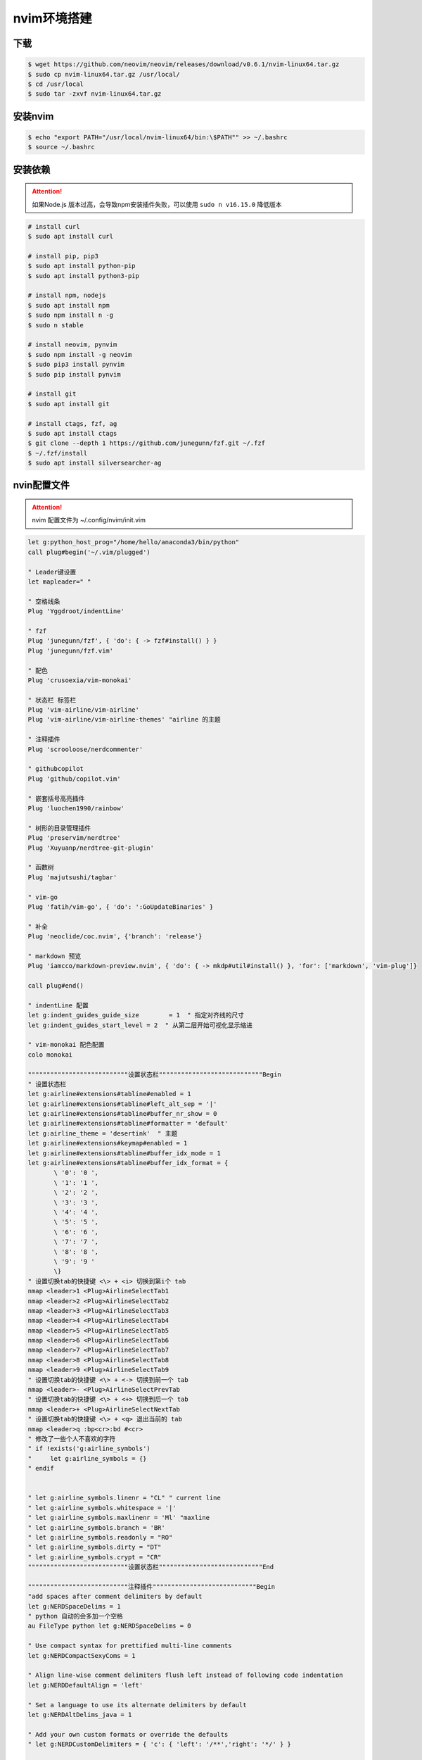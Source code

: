 nvim环境搭建
=================

下载
-----------------

.. code:: shell

  $ wget https://github.com/neovim/neovim/releases/download/v0.6.1/nvim-linux64.tar.gz
  $ sudo cp nvim-linux64.tar.gz /usr/local/
  $ cd /usr/local
  $ sudo tar -zxvf nvim-linux64.tar.gz

安装nvim
-----------------

.. code:: shell

  $ echo "export PATH="/usr/local/nvim-linux64/bin:\$PATH"" >> ~/.bashrc
  $ source ~/.bashrc


安装依赖
-----------------

.. attention:: 

   如果Node.js 版本过高，会导致npm安装插件失败，可以使用 ``sudo n v16.15.0`` 降低版本 

.. code:: shell

  # install curl
  $ sudo apt install curl

  # install pip, pip3
  $ sudo apt install python-pip
  $ sudo apt install python3-pip

  # install npm, nodejs
  $ sudo apt install npm
  $ sudo npm install n -g
  $ sudo n stable

  # install neovim, pynvim
  $ sudo npm install -g neovim
  $ sudo pip3 install pynvim
  $ sudo pip install pynvim

  # install git
  $ sudo apt install git

  # install ctags, fzf, ag
  $ sudo apt install ctags
  $ git clone --depth 1 https://github.com/junegunn/fzf.git ~/.fzf
  $ ~/.fzf/install
  $ sudo apt install silversearcher-ag

nvin配置文件
-----------------

.. attention::

   nvim 配置文件为 ~/.config/nvim/init.vim

.. code:: vim

  let g:python_host_prog="/home/hello/anaconda3/bin/python"
  call plug#begin('~/.vim/plugged')

  " Leader键设置
  let mapleader=" "

  " 空格线条
  Plug 'Yggdroot/indentLine'

  " fzf
  Plug 'junegunn/fzf', { 'do': { -> fzf#install() } }
  Plug 'junegunn/fzf.vim'

  " 配色
  Plug 'crusoexia/vim-monokai'

  " 状态栏 标签栏
  Plug 'vim-airline/vim-airline'       
  Plug 'vim-airline/vim-airline-themes' "airline 的主题

  " 注释插件
  Plug 'scrooloose/nerdcommenter'

  " githubcopilot
  Plug 'github/copilot.vim'

  " 嵌套括号高亮插件
  Plug 'luochen1990/rainbow'

  " 树形的目录管理插件
  Plug 'preservim/nerdtree'
  Plug 'Xuyuanp/nerdtree-git-plugin'

  " 函数树
  Plug 'majutsushi/tagbar'

  " vim-go 
  Plug 'fatih/vim-go', { 'do': ':GoUpdateBinaries' }

  " 补全
  Plug 'neoclide/coc.nvim', {'branch': 'release'}

  " markdown 预览
  Plug 'iamcco/markdown-preview.nvim', { 'do': { -> mkdp#util#install() }, 'for': ['markdown', 'vim-plug']}

  call plug#end()

  " indentLine 配置
  let g:indent_guides_guide_size 	= 1  " 指定对齐线的尺寸
  let g:indent_guides_start_level = 2  " 从第二层开始可视化显示缩进

  " vim-monokai 配色配置
  colo monokai

  """""""""""""""""""""""""""设置状态栏""""""""""""""""""""""""""""Begin
  " 设置状态栏
  let g:airline#extensions#tabline#enabled = 1
  let g:airline#extensions#tabline#left_alt_sep = '|'
  let g:airline#extensions#tabline#buffer_nr_show = 0
  let g:airline#extensions#tabline#formatter = 'default'
  let g:airline_theme = 'desertink'  " 主题
  let g:airline#extensions#keymap#enabled = 1
  let g:airline#extensions#tabline#buffer_idx_mode = 1
  let g:airline#extensions#tabline#buffer_idx_format = {
         \ '0': '0 ',
         \ '1': '1 ',
         \ '2': '2 ',
         \ '3': '3 ',
         \ '4': '4 ',
         \ '5': '5 ',
         \ '6': '6 ',
         \ '7': '7 ',
         \ '8': '8 ',
         \ '9': '9 '
         \}
  " 设置切换tab的快捷键 <\> + <i> 切换到第i个 tab
  nmap <leader>1 <Plug>AirlineSelectTab1
  nmap <leader>2 <Plug>AirlineSelectTab2
  nmap <leader>3 <Plug>AirlineSelectTab3
  nmap <leader>4 <Plug>AirlineSelectTab4
  nmap <leader>5 <Plug>AirlineSelectTab5
  nmap <leader>6 <Plug>AirlineSelectTab6
  nmap <leader>7 <Plug>AirlineSelectTab7
  nmap <leader>8 <Plug>AirlineSelectTab8
  nmap <leader>9 <Plug>AirlineSelectTab9
  " 设置切换tab的快捷键 <\> + <-> 切换到前一个 tab
  nmap <leader>- <Plug>AirlineSelectPrevTab
  " 设置切换tab的快捷键 <\> + <+> 切换到后一个 tab
  nmap <leader>+ <Plug>AirlineSelectNextTab
  " 设置切换tab的快捷键 <\> + <q> 退出当前的 tab
  nmap <leader>q :bp<cr>:bd #<cr>
  " 修改了一些个人不喜欢的字符
  " if !exists('g:airline_symbols')
  "     let g:airline_symbols = {}
  " endif


  " let g:airline_symbols.linenr = "CL" " current line
  " let g:airline_symbols.whitespace = '|'
  " let g:airline_symbols.maxlinenr = 'Ml' "maxline
  " let g:airline_symbols.branch = 'BR'
  " let g:airline_symbols.readonly = "RO"
  " let g:airline_symbols.dirty = "DT"
  " let g:airline_symbols.crypt = "CR" 
  """""""""""""""""""""""""""设置状态栏""""""""""""""""""""""""""""End

  """""""""""""""""""""""""""注释插件""""""""""""""""""""""""""""Begin
  "add spaces after comment delimiters by default
  let g:NERDSpaceDelims = 1
  " python 自动的会多加一个空格
  au FileType python let g:NERDSpaceDelims = 0

  " Use compact syntax for prettified multi-line comments
  let g:NERDCompactSexyComs = 1

  " Align line-wise comment delimiters flush left instead of following code indentation
  let g:NERDDefaultAlign = 'left'

  " Set a language to use its alternate delimiters by default
  let g:NERDAltDelims_java = 1

  " Add your own custom formats or override the defaults
  " let g:NERDCustomDelimiters = { 'c': { 'left': '/**','right': '*/' } }

  " Allow commenting and inverting empty lines (useful when commenting a region)
  let g:NERDCommentEmptyLines = 1

  " Enable trimming of trailing whitespace when uncommenting
  let g:NERDTrimTrailingWhitespace = 1

  " Enable NERDCommenterToggle to check all selected lines is commented or not
  let g:NERDToggleCheckAllLines = 1
  """""""""""""""""""""""""""注释插件""""""""""""""""""""""""""""End

  """""""""""""""""""""""""""嵌套括号高亮插件""""""""""""""""""""""""""""Begin
  let g:rainbow_active = 1
  let g:rainbow_conf = {
  \   'guifgs': ['darkorange3', 'seagreen3', 'royalblue3', 'firebrick'],
  \   'ctermfgs': ['lightyellow', 'lightcyan','lightblue', 'lightmagenta'],
  \   'operators': '_,_',
  \   'parentheses': ['start=/(/ end=/)/ fold', 'start=/\[/ end=/\]/ fold', 'start=/{/ end=/}/ fold'],
  \   'separately': {
  \       '*': {},
  \       'tex': {
  \           'parentheses': ['start=/(/ end=/)/', 'start=/\[/ end=/\]/'],
  \       },
  \       'lisp': {
  \           'guifgs': ['darkorange3', 'seagreen3', 'royalblue3', 'firebrick'],
  \       },
  \       'vim': {
  \           'parentheses': ['start=/(/ end=/)/', 'start=/\[/ end=/\]/', 'start=/{/ end=/}/ fold', 'start=/(/ end=/)/ containedin=vimFuncBody', 'start=/\[/ end=/\]/ containedin=vimFuncBody', 'start=/{/ end=/}/ fold containedin=vimFuncBody'],
  \       },
  \       'html': {
  \           'parentheses': ['start=/\v\<((area|base|br|col|embed|hr|img|input|keygen|link|menuitem|meta|param|source|track|wbr)[ >])@!\z([-_:a-zA-Z0-9]+)(\s+[-_:a-zA-Z0-9]+(\=("[^"]*"|'."'".'[^'."'".']*'."'".'|[^ '."'".'"><=`]*))?)*\>/ end=#</\z1># fold'],
  \       },
  \       'css': 0,
  \   }
  \}
  """""""""""""""""""""""""""嵌套括号高亮插件""""""""""""""""""""""""""""End

  """""""""""""""""""""""""""树形的目录管理插件""""""""""""""""""""""""""""Begin
  " autocmd vimenter * NERDTree  "自动开启Nerdtree
  let g:NERDTreeWinSize = 25 "设定 NERDTree 视窗大小
  let NERDTreeShowBookmarks = 1  " 开启Nerdtree时自动显示Bookmarks
  "打开vim时如果没有文件自动打开NERDTree
  " autocmd vimenter * if !argc()|NERDTree|endif
  "当NERDTree为剩下的唯一窗口时自动关闭
  autocmd bufenter * if (winnr("$") == 1 && exists("b:NERDTree") && b:NERDTree.isTabTree()) | q | endif
  " 设置树的显示图标
  let g:NERDTreeDirArrowExpandable = '+'
  let g:NERDTreeDirArrowCollapsible = '-'
  let NERDTreeIgnore = ['\.pyc$']  " 过滤所有.pyc文件不显示
  let g:NERDTreeShowLineNumbers = 0 " 是否显示行号
  let g:NERDTreeHidden=0     "不显示隐藏文件
  ""Making it prettier
  let NERDTreeMinimalUI = 1
  let NERDTreeDirArrows = 1
  nnoremap td :NERDTreeToggle<CR> " 开启/关闭nerdtree快捷键
  """""""""""""""""""""""""""树形的目录管理插件""""""""""""""""""""""""""""End

  " 显示定义
  nnoremap gd :call CocActionAsync('doHover')<CR>

  " 查文件
  nnoremap ff :Files<CR>

  " 模糊查找
  nnoremap fa :Ag<CR>

  """""""""""""""""""""""""""函数树形插件""""""""""""""""""""""""""""Begin
  let g:tagbar_width = 30
  " nnoremap <silent> <F4> :TagbarToggle<CR> " 将tagbar的开关按键设置为 tf
  nnoremap tf :TagbarToggle<CR> " 将tagbar的开关按键设置为 tf
  """""""""""""""""""""""""""函数树形插件""""""""""""""""""""""""""""End


  """""""""""""""""""""""""""键位映射""""""""""""""""""""""""""""Begin
  " 快速进入命令模式 jj
  imap jj <Esc>

  " 禁用上下左右键
  imap <Up> <Nop>
  nnoremap <Up> <Nop>

  imap <Down> <Nop>
  nnoremap <Down> <Nop>

  imap <Left> <Nop>
  nnoremap <Left> <Nop>

  imap <Right> <Nop>
  nnoremap <Right> <Nop>

  " 快速定位行首行末
  nnoremap H ^
  nnoremap L $

  " 命令模式下便捷 : 进入末行模式
  nnoremap ; :

  " 分页切换
  nnoremap <leader>j <C-w>j
  nnoremap <leader>k <C-w>k
  nnoremap <leader>h <C-w>h
  nnoremap <leader>l <C-w>l

  " 页面大小设置
  nnoremap <C-k> <C-w>-
  nnoremap <C-j> <C-w>+

  nnoremap <C-h> <C-w><
  nnoremap <C-l> <C-w>>
  """""""""""""""""""""""""""键位映射""""""""""""""""""""""""""""End


  """""""""""""""""""""""""""拆行配置""""""""""""""""""""""""""""Begin
  " 自动打开折行
  " au BufWinLeave * silent mkview
  " au BufWinEnter * silent loadview
  " 设置cmd下正常使用使用双字
  " set ambiwidth=double

  " 设置折行模式
  set fdm=marker
  """""""""""""""""""""""""""拆行配置""""""""""""""""""""""""""""End


  """""""""""""""""""""""""""Coc""""""""""""""""""""""""""""Begin
  " Coc====================================================================begin
  " if hidden is not set, TextEdit might fail.
  set hidden
  " Some servers have issues with backup files, see #649
  set nobackup
  set nowritebackup

  " You will have bad experience for diagnostic messages when it's default 4000.
  " set updatetime=300

  " don't give |ins-completion-menu| messages.
  set shortmess+=c

  " always show signcolumns
  set signcolumn=yes

  " Use tab for trigger completion with characters ahead and navigate.
  " Use command ':verbose imap <tab>' to make sure tab is not mapped by other plugin.
  inoremap <silent><expr> <TAB>
        \ pumvisible() ? "\<C-n>" :
        \ <SID>check_back_space() ? "\<TAB>" :
        \ coc#refresh()
  inoremap <expr><S-TAB> pumvisible() ? "\<C-p>" : "\<C-h>"

  function! s:check_back_space() abort
    let col = col('.') - 1
    return !col || getline('.')[col - 1]  =~# '\s'
  endfunction

  " Use <c-space> to trigger completion.
  inoremap <silent><expr> <c-space> coc#refresh()

  " Use <cr> to confirm completion, `<C-g>u` means break undo chain at current position.
  " Coc only does snippet and additional edit on confirm.
  inoremap <expr> <cr> pumvisible() ? "\<C-y>" : "\<C-g>u\<CR>"
  " Or use `complete_info` if your vim support it, like:
  " inoremap <expr> <cr> complete_info()["selected"] != "-1" ? "\<C-y>" : "\<C-g>u\<CR>"

  " Use `[g` and `]g` to navigate diagnostics
  nmap <silent> [g <Plug>(coc-diagnostic-prev)
  nmap <silent> ]g <Plug>(coc-diagnostic-next)
  " Remap keys for gotos
  " nmap <silent> gd <Plug>(coc-definition)
  nmap <silent> gy <Plug>(coc-type-definition)
  nmap <silent> gi <Plug>(coc-implementation)
  nmap <silent> gr <Plug>(coc-references)

  " Use K to show documentation in preview window
  nnoremap <silent> K :call <SID>show_documentation()<CR>

  function! s:show_documentation()
    if (index(['vim','help'], &filetype) >= 0)
      execute 'h '.expand('<cword>')
    else
      call CocAction('doHover')
    endif
  endfunction

  " Highlight symbol under cursor on CursorHold
  autocmd CursorHold * silent call CocActionAsync('highlight')

  " Remap for rename current word
  nmap <leader>rn <Plug>(coc-rename)

  " Remap for format selected region
  xmap <leader>f  <Plug>(coc-format-selected)
  nmap <leader>f  <Plug>(coc-format-selected)

  augroup mygroup
    autocmd!
    " Setup formatexpr specified filetype(s).
    autocmd FileType typescript,json setl formatexpr=CocAction('formatSelected')
    " Update signature help on jump placeholder
    autocmd User CocJumpPlaceholder call CocActionAsync('showSignatureHelp')
  augroup end

  " Remap for do codeAction of selected region, ex: `<leader>aap` for current paragraph
  xmap <leader>a  <Plug>(coc-codeaction-selected)
  nmap <leader>a  <Plug>(coc-codeaction-selected)

  " Remap for do codeAction of current line
  nmap <leader>ac  <Plug>(coc-codeaction)
  " Fix autofix problem of current line
  nmap <leader>qf  <Plug>(coc-fix-current)

  " Create mappings for function text object, requires document symbols feature of languageserver.
  xmap if <Plug>(coc-funcobj-i)
  xmap af <Plug>(coc-funcobj-a)
  omap if <Plug>(coc-funcobj-i)
  omap af <Plug>(coc-funcobj-a)

  " Use `:Format` to format current buffer
  command! -nargs=0 Format :call CocAction('format')

  " Use `:Fold` to fold current buffer
  command! -nargs=? Fold :call     CocAction('fold', <f-args>)

  " use `:OR` for organize import of current buffer
  command! -nargs=0 OR   :call     CocAction('runCommand', 'editor.action.organizeImport')
  """""""""""""""""""""""""""Coc""""""""""""""""""""""""""""End

  """"""""""""""""""""""""""光标tab""""""""""""""""""""""""""""begin
  " begin 个性设置
  " 显示行号
  " 绝对行号
  set number 
  " 相对行号
  set relativenumber 
   
  " 设置高亮行和列   
  set cursorcolumn   
  set cursorline
   
  " 自动缩进
  set autoindent
   
  " 设置tab宽度
  set tabstop=2
  set softtabstop=2
  set noexpandtab
  set shiftwidth=2
  """""""""""""""""""""""""""光标tab""""""""""""""""""""""""""""End

  " indentLine 
  autocmd FileType json,markdown let g:indentLine_conceallevel = 0
  " vim-json
  autocmd FileType json,markdown let g:vim_json_syntax_conceal = 0

  " set fileencoding=utf-8,ucs-bom,gb18030,gbk,gb2312,cp936
  " set termencoding=utf-8
  set encoding=utf-8


coc配置文件
-----------------

.. attention::

   nvim 配置文件为 ~/.config/nvim/coc-settings.json

.. code:: json

  {
    "languageserver": {
      "golang": {
        "command": "gopls",
        "rootPatterns": ["go.mod"],
        "filetypes": ["go"]
      }
    },
    "snippets.ultisnips.pythonPrompt": false
  }


下载安装 plug
-----------------

.. code:: shell

   sh -c 'curl -fLo "${XDG_DATA_HOME:-$HOME/.local/share}"/nvim/site/autoload/plug.vim --create-dirs \
       https://raw.githubusercontent.com/junegunn/vim-plug/master/plug.vim'


检测环境
-----------------

.. code:: shell

  # 允许 Perl 出错, 其他错误会导致后续安装失败
  $ nvim
  :checkhealth


插件安装
-----------------

.. note::

   如果Go环境出现问题, 可以尝试使用 ``:GoInstallBinaries`` 命令

.. code:: shell

  $ nvim
  :PlugInstall
  
  :CocInstall coc-git
  :CocInstall coc-go

